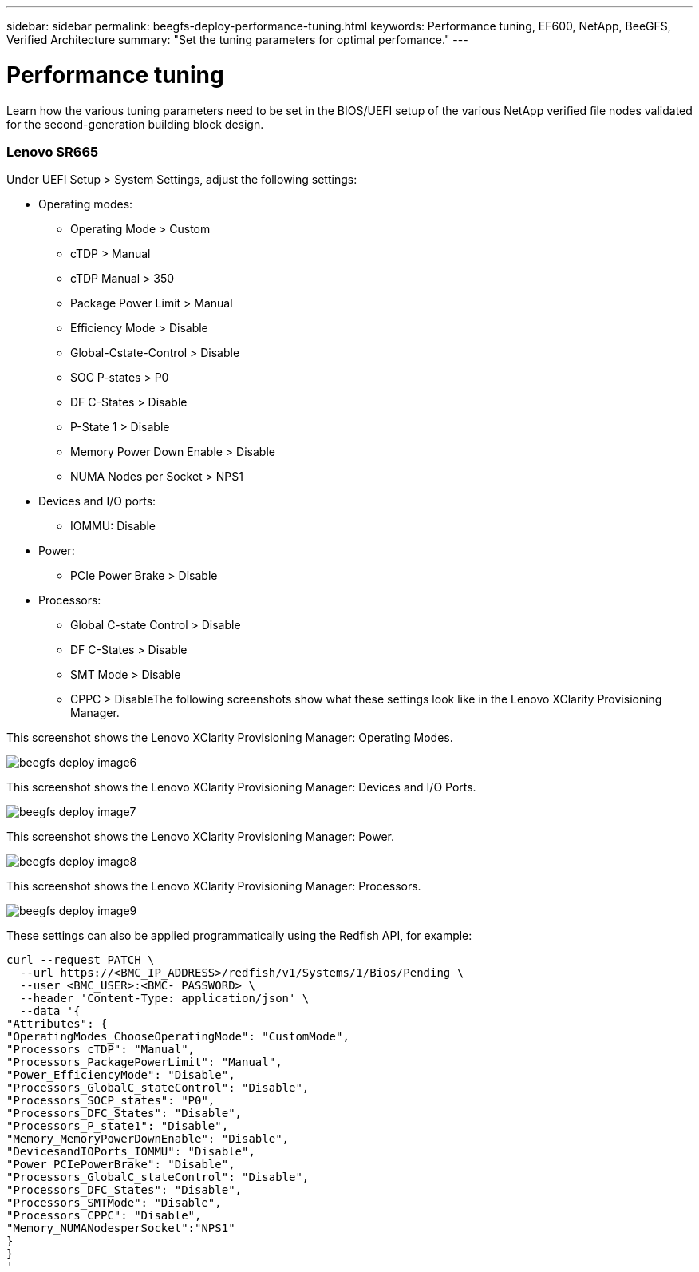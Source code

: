 ---
sidebar: sidebar
permalink: beegfs-deploy-performance-tuning.html
keywords: Performance tuning, EF600, NetApp, BeeGFS, Verified Architecture
summary: "Set the tuning parameters for optimal perfomance."
---

= Performance tuning
:hardbreaks:
:nofooter:
:icons: font
:linkattrs:
:imagesdir: ./media/

//
// This file was created with NDAC Version 2.0 (August 17, 2020)
//
// 2022-05-02 10:33:57.462593
//

[.lead]
Learn how the various tuning parameters need to be set in the BIOS/UEFI setup of the various NetApp verified file nodes validated for the second-generation building block design.

=== Lenovo SR665

Under UEFI Setup > System Settings,  adjust the following settings:

* Operating modes:
** Operating Mode > Custom
** cTDP > Manual
** cTDP Manual > 350
** Package Power Limit > Manual
** Efficiency Mode > Disable
** Global-Cstate-Control > Disable
** SOC P-states > P0
** DF C-States > Disable
** P-State 1 > Disable
** Memory Power Down Enable > Disable
** NUMA Nodes per Socket > NPS1
* Devices and I/O ports:
** IOMMU: Disable
* Power:
** PCIe Power Brake > Disable
* Processors:
** Global C-state Control > Disable
** DF C-States > Disable
** SMT Mode > Disable
** CPPC > DisableThe following screenshots show what these settings look like in the Lenovo XClarity Provisioning Manager.

This screenshot shows the Lenovo XClarity Provisioning Manager: Operating Modes.

image:../media/beegfs-deploy-image6.png[]

This screenshot shows the Lenovo XClarity Provisioning Manager: Devices and I/O Ports.

image:../media/beegfs-deploy-image7.png[]

This screenshot shows the Lenovo XClarity Provisioning Manager: Power.

image:../media/beegfs-deploy-image8.png[]

This screenshot shows the Lenovo XClarity Provisioning Manager: Processors.

image:../media/beegfs-deploy-image9.png[]

These settings can also be applied programmatically using the Redfish API, for example:

....
curl --request PATCH \
  --url https://<BMC_IP_ADDRESS>/redfish/v1/Systems/1/Bios/Pending \
  --user <BMC_USER>:<BMC- PASSWORD> \
  --header 'Content-Type: application/json' \
  --data '{
"Attributes": {
"OperatingModes_ChooseOperatingMode": "CustomMode",
"Processors_cTDP": "Manual",
"Processors_PackagePowerLimit": "Manual",
"Power_EfficiencyMode": "Disable",
"Processors_GlobalC_stateControl": "Disable",
"Processors_SOCP_states": "P0",
"Processors_DFC_States": "Disable",
"Processors_P_state1": "Disable",
"Memory_MemoryPowerDownEnable": "Disable",
"DevicesandIOPorts_IOMMU": "Disable",
"Power_PCIePowerBrake": "Disable",
"Processors_GlobalC_stateControl": "Disable",
"Processors_DFC_States": "Disable",
"Processors_SMTMode": "Disable",
"Processors_CPPC": "Disable",
"Memory_NUMANodesperSocket":"NPS1"
}
}
'
....

